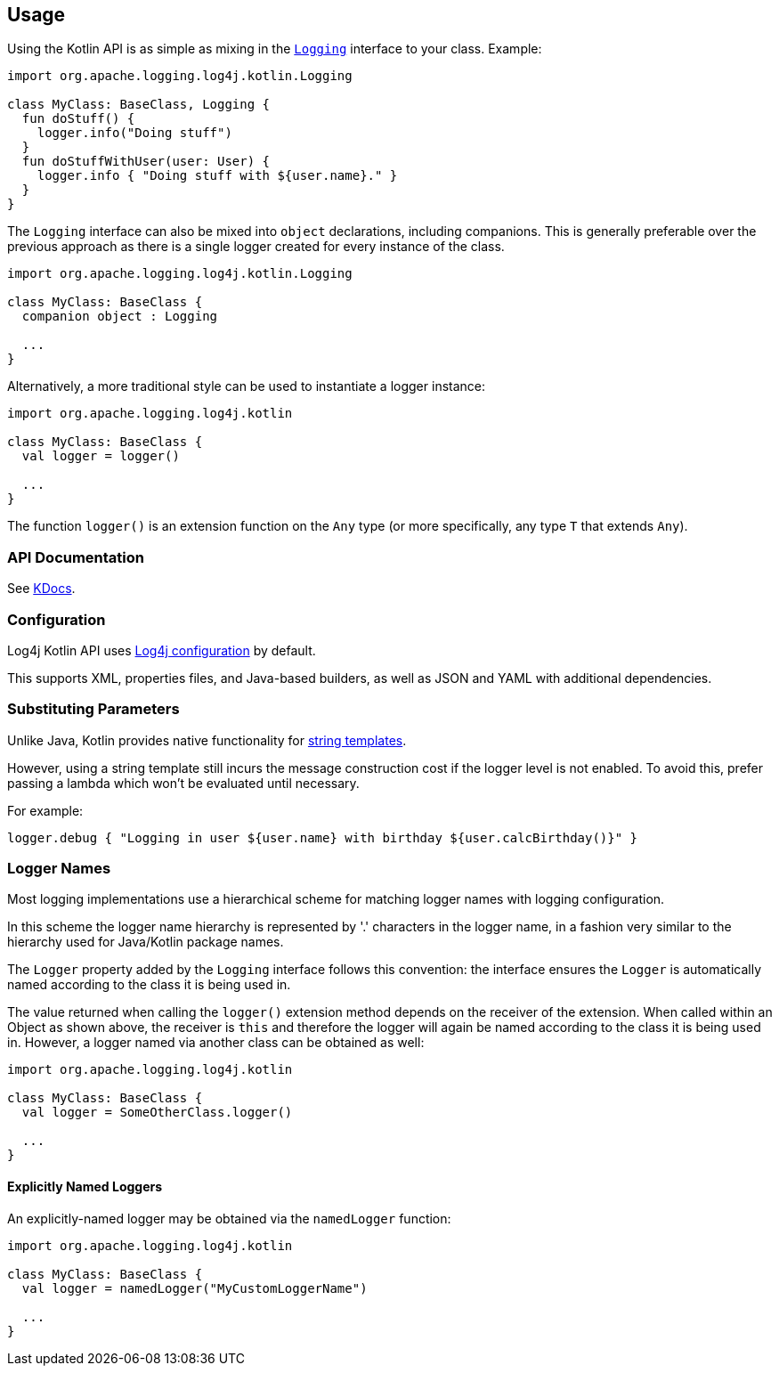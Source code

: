 ////
    Licensed to the Apache Software Foundation (ASF) under one or more
    contributor license agreements.  See the NOTICE file distributed with
    this work for additional information regarding copyright ownership.
    The ASF licenses this file to You under the Apache License, Version 2.0
    (the "License"); you may not use this file except in compliance with
    the License.  You may obtain a copy of the License at

         http://www.apache.org/licenses/LICENSE-2.0

    Unless required by applicable law or agreed to in writing, software
    distributed under the License is distributed on an "AS IS" BASIS,
    WITHOUT WARRANTIES OR CONDITIONS OF ANY KIND, either express or implied.
    See the License for the specific language governing permissions and
    limitations under the License.
////
== Usage

Using the Kotlin API is as simple as mixing in the https://github.com/apache/logging-log4j-kotlin/blob/master/log4j-api-kotlin/src/main/kotlin/org/apache/logging/log4j/kotlin/Logging.kt[`Logging`] interface to your class. Example:

[source,kotlin]
----
import org.apache.logging.log4j.kotlin.Logging

class MyClass: BaseClass, Logging {
  fun doStuff() {
    logger.info("Doing stuff")
  }
  fun doStuffWithUser(user: User) {
    logger.info { "Doing stuff with ${user.name}." }
  }
}
----

The `Logging` interface can also be mixed into `object` declarations, including companions. This is generally preferable over the previous approach as there is a single logger created for every instance of the class.

[source,kotlin]
----
import org.apache.logging.log4j.kotlin.Logging

class MyClass: BaseClass {
  companion object : Logging

  ...
}
----

Alternatively, a more traditional style can be used to instantiate a logger instance:

[source,kotlin]
----
import org.apache.logging.log4j.kotlin

class MyClass: BaseClass {
  val logger = logger()

  ...
}
----

The function `logger()` is an extension function on the `Any` type (or more specifically, any type `T` that extends `Any`).

=== API Documentation

See https://logging.apache.org/TODO[KDocs].

=== Configuration

Log4j Kotlin API uses https://logging.apache.org/log4j/2.x/manual/configuration.html[Log4j configuration] by default.

This supports XML, properties files, and Java-based builders, as well as JSON and YAML with additional dependencies.

=== Substituting Parameters

Unlike Java, Kotlin provides native functionality for https://kotlinlang.org/docs/reference/basic-syntax.html#using-string-templates[string templates].

However, using a string template still incurs the message construction cost if the logger level is not enabled. To avoid this, prefer passing a lambda which won't be evaluated until necessary.

For example:

[source,kotlin]
----
logger.debug { "Logging in user ${user.name} with birthday ${user.calcBirthday()}" }
----

=== Logger Names

Most logging implementations use a hierarchical scheme for matching logger names with logging configuration.

In this scheme the logger name hierarchy is represented by '.' characters in the logger name, in a fashion very similar to the hierarchy used for Java/Kotlin package names.

The `Logger` property added by the `Logging` interface follows this convention: the interface ensures the `Logger` is automatically named according to the class it is being used in.

The value returned when calling the `logger()` extension method depends on the receiver of the extension. When called within an Object as shown above, the receiver is `this` and therefore the logger will again be named according to the class it is being used in. However, a logger named via another class can be obtained as well:

[source,kotlin]
----
import org.apache.logging.log4j.kotlin

class MyClass: BaseClass {
  val logger = SomeOtherClass.logger()

  ...
}
----

==== Explicitly Named Loggers

An explicitly-named logger may be obtained via the `namedLogger` function:

[source,kotlin]
----
import org.apache.logging.log4j.kotlin

class MyClass: BaseClass {
  val logger = namedLogger("MyCustomLoggerName")

  ...
}
----
